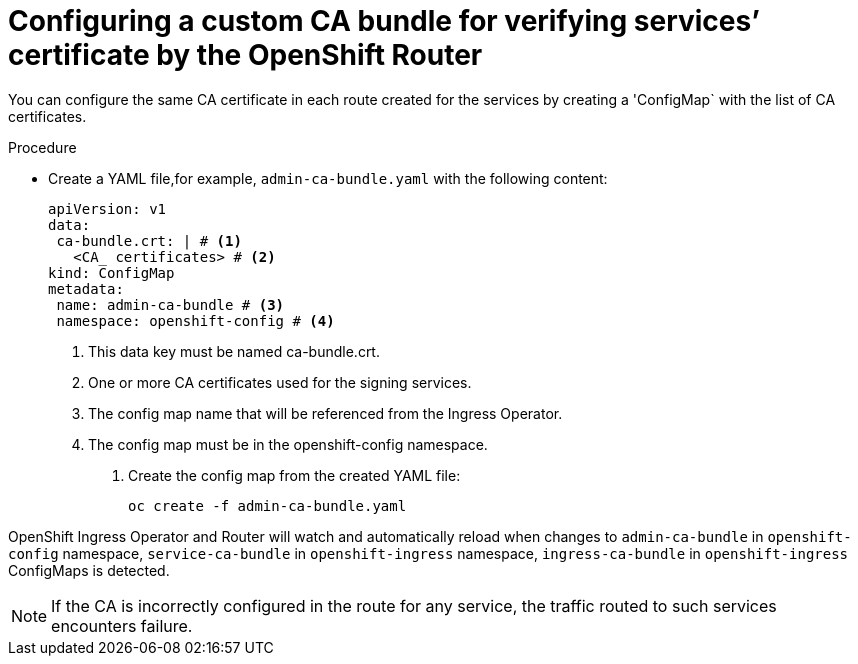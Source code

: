 // Modules included in the following assemblies:
//
// * ingress/configure-ingress-operator.adoc

:_mod-docs-content-type: PROCEDURE
[id="nw-ingress-configuring-custom-ca-bundle_{context}"]
= Configuring a custom CA bundle for verifying services’ certificate by the OpenShift Router

You can configure the same CA certificate in each route created for the services by creating a 'ConfigMap` with the list of CA certificates.

.Procedure

* Create a YAML file,for example, `admin-ca-bundle.yaml` with the following content:
+
[source,yaml]
----
apiVersion: v1
data:
 ca-bundle.crt: | # <1>
   <CA_ certificates> # <2>
kind: ConfigMap
metadata:
 name: admin-ca-bundle # <3>
 namespace: openshift-config # <4>
----
<1> This data key must be named ca-bundle.crt.
<2> One or more CA certificates used for the signing services.
<3> The config map name that will be referenced from the Ingress Operator.
<4> The config map must be in the openshift-config namespace.

. Create the config map from the created YAML file:
+
[source,terminal]
----
oc create -f admin-ca-bundle.yaml
----



[comment]
--
Ingress Operator create a ConfigMap with the name `ingress-ca-bundle` in `openshift-ingress` namespace which contains administrator/user configured CA bundle and also the OpenShift’s CA bundle which will be used by default for verifying the services’ certificate for the routes of `reencrypt` termination type and does not have destinationCA configured.

.Example
[source,yaml]
----
apiVersion: v1
data:
 ca-bundle.crt: |
   -----BEGIN CERTIFICATE-----
   <service-ca-bundle content>
   -----END CERTIFICATE-----
   -----BEGIN CERTIFICATE-----
   <admin-ca-bundle content>
   -----END CERTIFICATE-----
kind: ConfigMap
metadata:
 name: ingress-ca-bundle
 namespace: openshift-ingress
----
--

OpenShift Ingress Operator and Router will watch and automatically reload when changes to  `admin-ca-bundle` in `openshift-config` namespace, `service-ca-bundle` in `openshift-ingress` namespace, `ingress-ca-bundle` in `openshift-ingress` ConfigMaps is detected.

[NOTE]
====
If the CA is incorrectly configured in the route for any service, the traffic routed to such services encounters failure.
====



